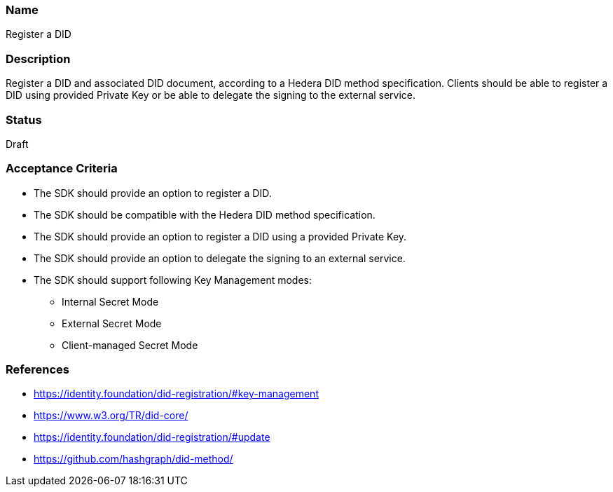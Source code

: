=== Name
Register a DID
  
=== Description
Register a DID and associated DID document, according to a Hedera DID method specification. Clients should be able to register a DID using provided Private Key or be able to delegate the signing to the external service. 

=== Status
Draft

=== Acceptance Criteria
* The SDK should provide an option to register a DID.
* The SDK should be compatible with the Hedera DID method specification.
* The SDK should provide an option to register a DID using a provided Private Key.
* The SDK should provide an option to delegate the signing to an external service.
* The SDK should support following Key Management modes: 
** Internal Secret Mode
** External Secret Mode
** Client-managed Secret Mode

=== References
* https://identity.foundation/did-registration/#key-management
* https://www.w3.org/TR/did-core/
* https://identity.foundation/did-registration/#update
* https://github.com/hashgraph/did-method/
